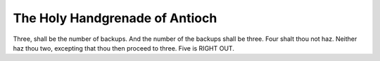 ================================
The Holy Handgrenade of Antioch
================================

Three, shall be the number of backups. And the number of the backups shall be
three. Four shalt thou not haz. Neither haz thou two, excepting that thou then
proceed to three. Five is RIGHT OUT.
